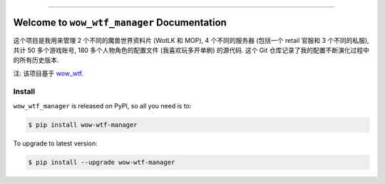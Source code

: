 
.. image:: https://readthedocs.org/projects/wow-wtf-manager/badge/?version=latest
    :target: https://wow-wtf-manager.readthedocs.io/en/latest/
    :alt: Documentation Status

.. image:: https://github.com/MacHu-GWU/wow_wtf_manager-project/workflows/CI/badge.svg
    :target: https://github.com/MacHu-GWU/wow_wtf_manager-project/actions?query=workflow:CI

.. image:: https://codecov.io/gh/MacHu-GWU/wow_wtf_manager-project/branch/main/graph/badge.svg
    :target: https://codecov.io/gh/MacHu-GWU/wow_wtf_manager-project

.. image:: https://img.shields.io/pypi/v/wow-wtf-manager.svg
    :target: https://pypi.python.org/pypi/wow-wtf-manager

.. image:: https://img.shields.io/pypi/l/wow-wtf-manager.svg
    :target: https://pypi.python.org/pypi/wow-wtf-manager

.. image:: https://img.shields.io/pypi/pyversions/wow-wtf-manager.svg
    :target: https://pypi.python.org/pypi/wow-wtf-manager

.. image:: https://img.shields.io/badge/Release_History!--None.svg?style=social
    :target: https://github.com/MacHu-GWU/wow_wtf_manager-project/blob/main/release-history.rst

.. image:: https://img.shields.io/badge/STAR_Me_on_GitHub!--None.svg?style=social
    :target: https://github.com/MacHu-GWU/wow_wtf_manager-project

------

.. image:: https://img.shields.io/badge/Link-Document-blue.svg
    :target: https://wow-wtf-manager.readthedocs.io/en/latest/

.. image:: https://img.shields.io/badge/Link-API-blue.svg
    :target: https://wow-wtf-manager.readthedocs.io/en/latest/py-modindex.html

.. image:: https://img.shields.io/badge/Link-Install-blue.svg
    :target: `install`_

.. image:: https://img.shields.io/badge/Link-GitHub-blue.svg
    :target: https://github.com/MacHu-GWU/wow_wtf_manager-project

.. image:: https://img.shields.io/badge/Link-Submit_Issue-blue.svg
    :target: https://github.com/MacHu-GWU/wow_wtf_manager-project/issues

.. image:: https://img.shields.io/badge/Link-Request_Feature-blue.svg
    :target: https://github.com/MacHu-GWU/wow_wtf_manager-project/issues

.. image:: https://img.shields.io/badge/Link-Download-blue.svg
    :target: https://pypi.org/pypi/wow-wtf-manager#files


Welcome to ``wow_wtf_manager`` Documentation
==============================================================================
这个项目是我用来管理 2 个不同的魔兽世界资料片 (WotLK 和 MOP), 4 个不同的服务器 (包括一个 retail 官服和 3 个不同的私服), 共计 50 多个游戏账号, 180 多个人物角色的配置文件 (我喜欢玩多开单刷) 的源代码. 这个 Git 仓库记录了我的配置不断演化过程中的所有历史版本.

注: 该项目基于 `wow_wtf <https://github.com/MacHu-GWU/wow_wtf-project>`_.


.. _install:

Install
------------------------------------------------------------------------------

``wow_wtf_manager`` is released on PyPI, so all you need is to:

.. code-block:: console

    $ pip install wow-wtf-manager

To upgrade to latest version:

.. code-block:: console

    $ pip install --upgrade wow-wtf-manager
